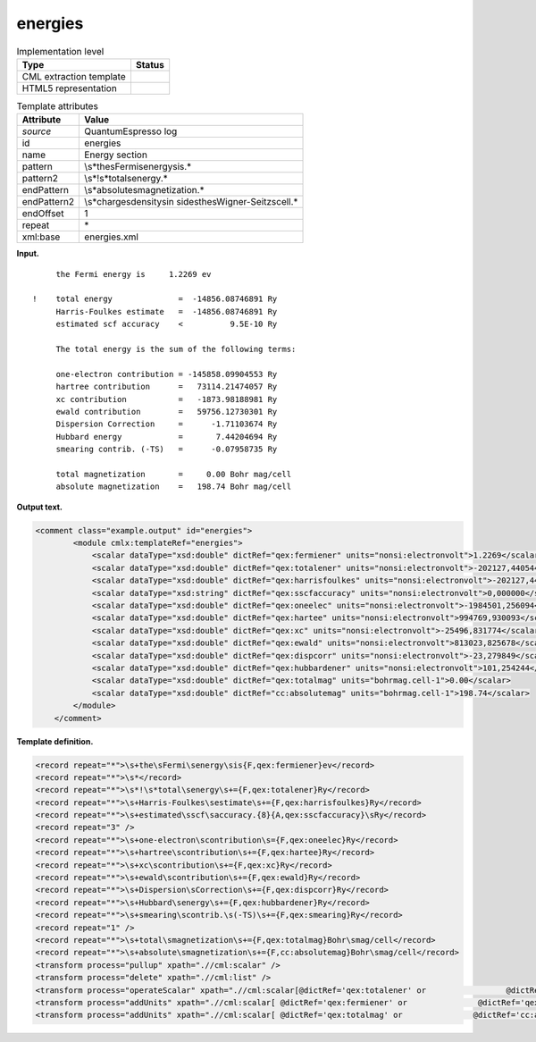 .. _energies-d3e32685:

energies
========

.. table:: Implementation level

   +-----------------------------------+-----------------------------------+
   | Type                              | Status                            |
   +===================================+===================================+
   | CML extraction template           | |image0|                          |
   +-----------------------------------+-----------------------------------+
   | HTML5 representation              | |image1|                          |
   +-----------------------------------+-----------------------------------+

.. table:: Template attributes

   +-----------------------------------+-----------------------------------+
   | Attribute                         | Value                             |
   +===================================+===================================+
   | *source*                          | QuantumEspresso log               |
   +-----------------------------------+-----------------------------------+
   | id                                | energies                          |
   +-----------------------------------+-----------------------------------+
   | name                              | Energy section                    |
   +-----------------------------------+-----------------------------------+
   | pattern                           | \\s*the\sFermi\senergy\sis.\*     |
   +-----------------------------------+-----------------------------------+
   | pattern2                          | \\s*!\s*total\senergy.\*          |
   +-----------------------------------+-----------------------------------+
   | endPattern                        | \\s*absolute\smagnetization.\*    |
   +-----------------------------------+-----------------------------------+
   | endPattern2                       | \\s*charge\sdensity\sin           |
   |                                   | side\sthe\sWigner\-Seitz\scell.\* |
   +-----------------------------------+-----------------------------------+
   | endOffset                         | 1                                 |
   +-----------------------------------+-----------------------------------+
   | repeat                            | \*                                |
   +-----------------------------------+-----------------------------------+
   | xml:base                          | energies.xml                      |
   +-----------------------------------+-----------------------------------+

**Input.**

::

        the Fermi energy is     1.2269 ev

   !    total energy              =  -14856.08746891 Ry
        Harris-Foulkes estimate   =  -14856.08746891 Ry
        estimated scf accuracy    <          9.5E-10 Ry

        The total energy is the sum of the following terms:

        one-electron contribution = -145858.09904553 Ry
        hartree contribution      =   73114.21474057 Ry
        xc contribution           =   -1873.98188981 Ry
        ewald contribution        =   59756.12730301 Ry
        Dispersion Correction     =      -1.71103674 Ry
        Hubbard energy            =       7.44204694 Ry
        smearing contrib. (-TS)   =      -0.07958735 Ry

        total magnetization       =     0.00 Bohr mag/cell
        absolute magnetization    =   198.74 Bohr mag/cell 
       

**Output text.**

.. code:: xml

   <comment class="example.output" id="energies">
           <module cmlx:templateRef="energies">
               <scalar dataType="xsd:double" dictRef="qex:fermiener" units="nonsi:electronvolt">1.2269</scalar>
               <scalar dataType="xsd:double" dictRef="qex:totalener" units="nonsi:electronvolt">-202127,440544</scalar>
               <scalar dataType="xsd:double" dictRef="qex:harrisfoulkes" units="nonsi:electronvolt">-202127,440544</scalar>
               <scalar dataType="xsd:string" dictRef="qex:sscfaccuracy" units="nonsi:electronvolt">0,000000</scalar>
               <scalar dataType="xsd:double" dictRef="qex:oneelec" units="nonsi:electronvolt">-1984501,256094</scalar>
               <scalar dataType="xsd:double" dictRef="qex:hartee" units="nonsi:electronvolt">994769,930093</scalar>
               <scalar dataType="xsd:double" dictRef="qex:xc" units="nonsi:electronvolt">-25496,831774</scalar>
               <scalar dataType="xsd:double" dictRef="qex:ewald" units="nonsi:electronvolt">813023,825678</scalar>
               <scalar dataType="xsd:double" dictRef="qex:dispcorr" units="nonsi:electronvolt">-23,279849</scalar>
               <scalar dataType="xsd:double" dictRef="qex:hubbardener" units="nonsi:electronvolt">101,254244</scalar>
               <scalar dataType="xsd:double" dictRef="qex:totalmag" units="bohrmag.cell-1">0.00</scalar>
               <scalar dataType="xsd:double" dictRef="cc:absolutemag" units="bohrmag.cell-1">198.74</scalar>
           </module>
       </comment>

**Template definition.**

.. code:: xml

   <record repeat="*">\s+the\sFermi\senergy\sis{F,qex:fermiener}ev</record>
   <record repeat="*">\s*</record>
   <record repeat="*">\s*!\s*total\senergy\s+={F,qex:totalener}Ry</record>
   <record repeat="*">\s+Harris-Foulkes\sestimate\s+={F,qex:harrisfoulkes}Ry</record>
   <record repeat="*">\s+estimated\sscf\saccuracy.{8}{A,qex:sscfaccuracy}\sRy</record>
   <record repeat="3" />
   <record repeat="*">\s+one-electron\scontribution\s={F,qex:oneelec}Ry</record>
   <record repeat="*">\s+hartree\scontribution\s+={F,qex:hartee}Ry</record>
   <record repeat="*">\s+xc\scontribution\s+={F,qex:xc}Ry</record>
   <record repeat="*">\s+ewald\scontribution\s+={F,qex:ewald}Ry</record>
   <record repeat="*">\s+Dispersion\sCorrection\s+={F,qex:dispcorr}Ry</record>
   <record repeat="*">\s+Hubbard\senergy\s+={F,qex:hubbardener}Ry</record>
   <record repeat="*">\s+smearing\scontrib.\s(-TS)\s+={F,qex:smearing}Ry</record>
   <record repeat="1" />
   <record repeat="*">\s+total\smagnetization\s+={F,qex:totalmag}Bohr\smag/cell</record>
   <record repeat="*">\s+absolute\smagnetization\s+={F,cc:absolutemag}Bohr\smag/cell</record>
   <transform process="pullup" xpath=".//cml:scalar" />
   <transform process="delete" xpath=".//cml:list" />
   <transform process="operateScalar" xpath=".//cml:scalar[@dictRef='qex:totalener' or                 @dictRef='qex:harrisfoulkes' or                @dictRef='qex:sscfaccuracy' or                 @dictRef='qex:oneelec' or                @dictRef='qex:hartee' or                @dictRef='qex:xc' or                @dictRef='qex:ewald' or                @dictRef='qex:dispcorr' or                @dictRef='qex:hubbardener' or                @dictRef='qex:smearing']" args="operator=multiply operand=13.605698066 format=####0.000000" />
   <transform process="addUnits" xpath=".//cml:scalar[ @dictRef='qex:fermiener' or               @dictRef='qex:totalener' or                @dictRef='qex:harrisfoulkes' or               @dictRef='qex:sscfaccuracy' or                @dictRef='qex:oneelec' or               @dictRef='qex:hartee' or               @dictRef='qex:xc' or               @dictRef='qex:ewald' or               @dictRef='qex:dispcorr' or               @dictRef='qex:hubbardener' or               @dictRef='qex:smearing']" value="nonsi:electronvolt" />
   <transform process="addUnits" xpath=".//cml:scalar[ @dictRef='qex:totalmag' or               @dictRef='cc:absolutemag']" value="bohrmag.cell-1" />

.. |image0| image:: ../../imgs/Total.png
.. |image1| image:: ../../imgs/None.png
